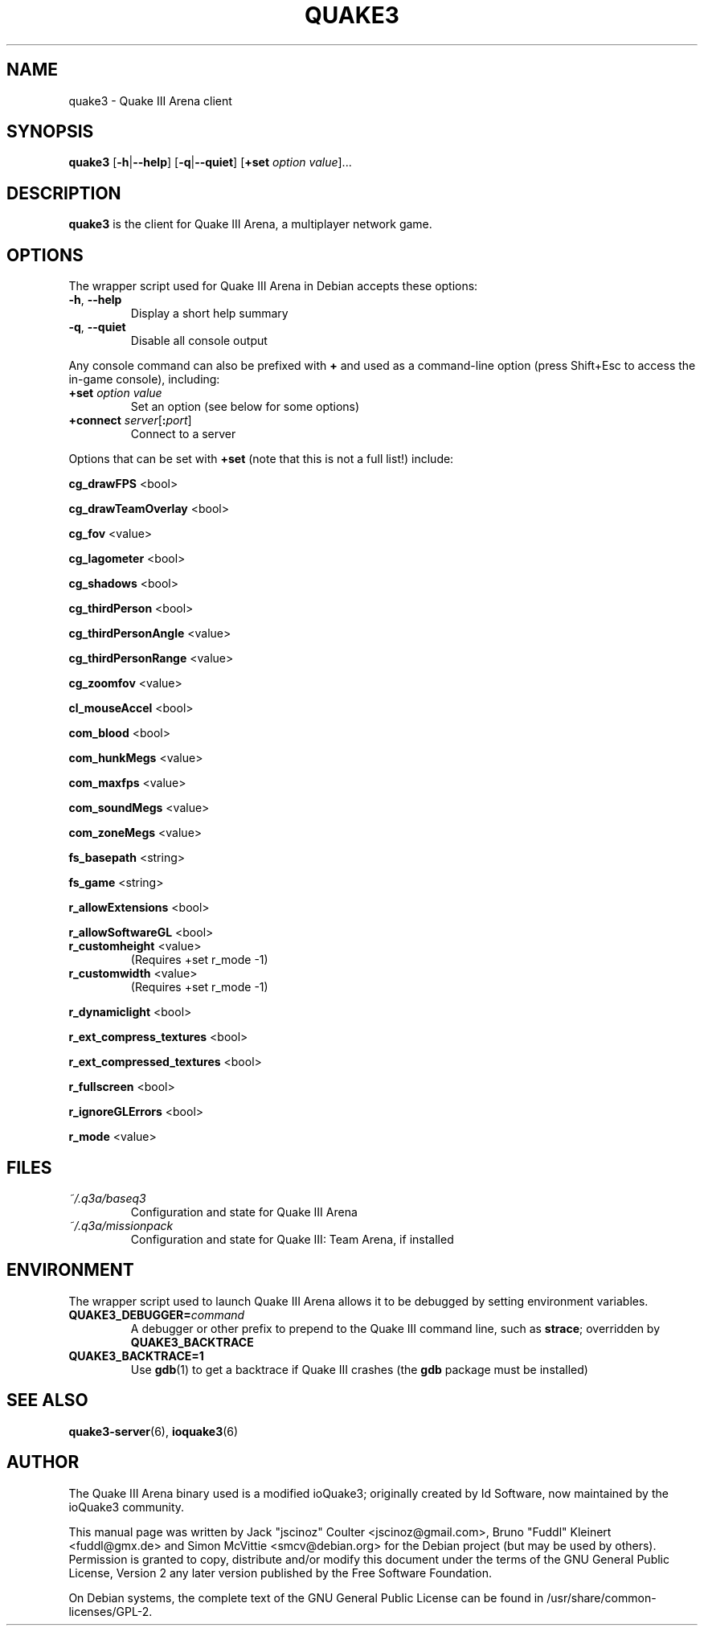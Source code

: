.TH QUAKE3 6 2010-10-15

.SH NAME
quake3 \- Quake III Arena client

.SH SYNOPSIS
.B quake3
.BR "" [ \-h | \-\-help ]
.BR "" [ \-q | \-\-quiet ]
.BR "" [ +set
.IR option " " value ]...

.SH DESCRIPTION
.B quake3
is the client for Quake III Arena, a multiplayer network game.

.SH OPTIONS
The wrapper script used for Quake III Arena in Debian accepts these options:
.TP
\fB\-h\fR, \fB\-\-help\fR
Display a short help summary
.TP
\fB\-q\fR, \fB\-\-quiet\fR
Disable all console output
.PP
Any console command can also be prefixed with \fB+\fR and used as a
command-line option (press Shift+Esc to access the in-game console), including:
.TP
\fB+set\fR \fIoption\fR \fIvalue\fR
Set an option (see below for some options)
.TP
\fB+connect\fR \fIserver\fR[\fB:\fIport\fR]
Connect to a server
.PP
Options that can be set with \fB+set\fR
(note that this is not a full list!) include:
.PP
\fBcg_drawFPS\fR <bool>
.PP
\fBcg_drawTeamOverlay\fR <bool>
.PP
\fBcg_fov\fR <value>
.PP
\fBcg_lagometer\fR <bool>
.PP
\fBcg_shadows\fR <bool>
.PP
\fBcg_thirdPerson\fR <bool>
.PP
\fBcg_thirdPersonAngle\fR <value>
.PP
\fBcg_thirdPersonRange\fR <value>
.PP
\fBcg_zoomfov\fR <value>
.PP
\fBcl_mouseAccel\fR <bool>
.PP
\fBcom_blood\fR <bool>
.PP
\fBcom_hunkMegs\fR <value>
.PP
\fBcom_maxfps\fR <value>
.PP
\fBcom_soundMegs\fR <value>
.PP
\fBcom_zoneMegs\fR <value>
.PP
\fBfs_basepath\fR <string>
.PP
\fBfs_game\fR <string>
.PP
\fBr_allowExtensions\fR <bool>
.PP
\fBr_allowSoftwareGL\fR <bool>
.TP
\fBr_customheight\fR <value>
(Requires +set r_mode \-1)
.TP
\fBr_customwidth\fR <value>
(Requires +set r_mode \-1)
.PP
\fBr_dynamiclight\fR <bool>
.PP
\fBr_ext_compress_textures\fR <bool>
.PP
\fBr_ext_compressed_textures\fR <bool>
.PP
\fBr_fullscreen\fR <bool>
.PP
\fBr_ignoreGLErrors\fR <bool>
.PP
\fBr_mode\fR <value>

.SH FILES
.TP
\fI~/.q3a/baseq3\fR
Configuration and state for Quake III Arena
.TP
\fI~/.q3a/missionpack\fR
Configuration and state for Quake III: Team Arena, if installed

.SH ENVIRONMENT
The wrapper script used to launch Quake III Arena allows it to be debugged
by setting environment variables.
.TP
\fBQUAKE3_DEBUGGER=\fIcommand\fR
A debugger or other prefix to prepend to the Quake III command line, such
as \fBstrace\fR; overridden by \fBQUAKE3_BACKTRACE\fR
.TP
\fBQUAKE3_BACKTRACE=1\fR
Use \fBgdb\fR(1) to get a backtrace if Quake III crashes (the \fBgdb\fR
package must be installed)

.SH SEE ALSO
.BR quake3-server (6),
.BR ioquake3 (6)

.SH AUTHOR
The Quake III Arena binary used is a modified ioQuake3; originally created by
Id Software, now maintained by the ioQuake3 community.
.PP
This manual page was written by Jack "jscinoz" Coulter <jscinoz@gmail.com>,
Bruno "Fuddl" Kleinert <fuddl@gmx.de> and Simon McVittie <smcv@debian.org>
for the Debian project (but may be used by others).
Permission is granted to copy, distribute and/or
modify this document under the terms of the GNU General Public License,
Version 2 any later version published by the Free Software Foundation.
.PP
On Debian systems, the complete text of the GNU General Public License
can be found in /usr/share/common-licenses/GPL-2.
